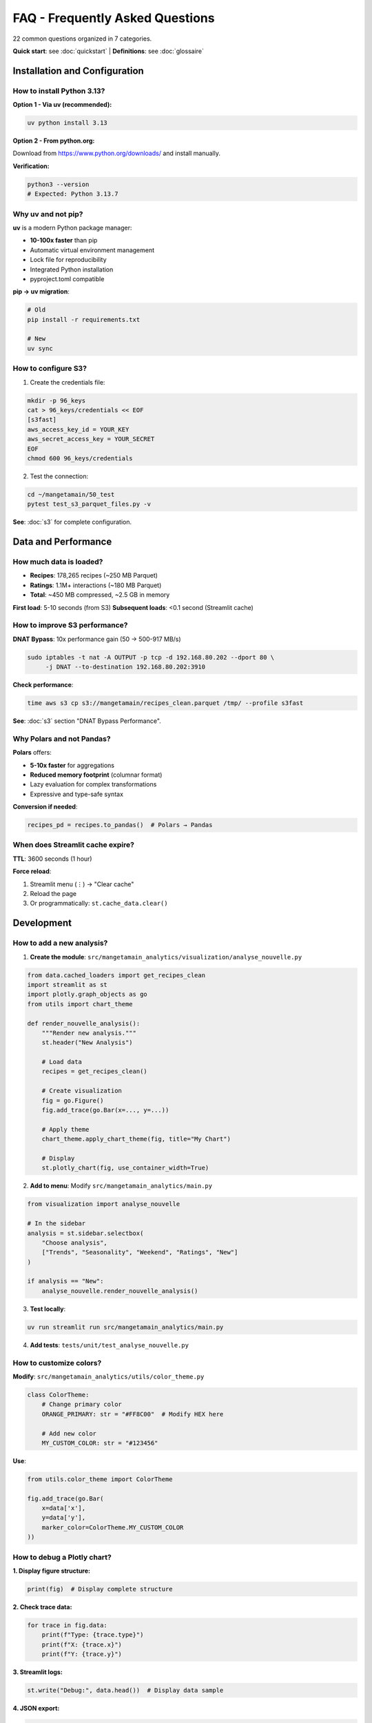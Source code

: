 FAQ - Frequently Asked Questions
================================

22 common questions organized in 7 categories.

**Quick start**: see :doc:`quickstart` | **Definitions**: see :doc:`glossaire`

Installation and Configuration
-------------------------------

How to install Python 3.13?
^^^^^^^^^^^^^^^^^^^^^^^^^^^^

**Option 1 - Via uv (recommended):**

.. code-block:: bash

   uv python install 3.13

**Option 2 - From python.org:**

Download from https://www.python.org/downloads/ and install manually.

**Verification:**

.. code-block:: bash

   python3 --version
   # Expected: Python 3.13.7

Why uv and not pip?
^^^^^^^^^^^^^^^^^^^

**uv** is a modern Python package manager:

* **10-100x faster** than pip
* Automatic virtual environment management
* Lock file for reproducibility
* Integrated Python installation
* pyproject.toml compatible

**pip → uv migration**:

.. code-block:: bash

   # Old
   pip install -r requirements.txt

   # New
   uv sync

How to configure S3?
^^^^^^^^^^^^^^^^^^^^

1. Create the credentials file:

.. code-block:: bash

   mkdir -p 96_keys
   cat > 96_keys/credentials << EOF
   [s3fast]
   aws_access_key_id = YOUR_KEY
   aws_secret_access_key = YOUR_SECRET
   EOF
   chmod 600 96_keys/credentials

2. Test the connection:

.. code-block:: bash

   cd ~/mangetamain/50_test
   pytest test_s3_parquet_files.py -v

**See**: :doc:`s3` for complete configuration.

Data and Performance
--------------------

How much data is loaded?
^^^^^^^^^^^^^^^^^^^^^^^^^

* **Recipes**: 178,265 recipes (~250 MB Parquet)
* **Ratings**: 1.1M+ interactions (~180 MB Parquet)
* **Total**: ~450 MB compressed, ~2.5 GB in memory

**First load**: 5-10 seconds (from S3)
**Subsequent loads**: <0.1 second (Streamlit cache)

How to improve S3 performance?
^^^^^^^^^^^^^^^^^^^^^^^^^^^^^^^

**DNAT Bypass**: 10x performance gain (50 → 500-917 MB/s)

.. code-block:: bash

   sudo iptables -t nat -A OUTPUT -p tcp -d 192.168.80.202 --dport 80 \
        -j DNAT --to-destination 192.168.80.202:3910

**Check performance**:

.. code-block:: bash

   time aws s3 cp s3://mangetamain/recipes_clean.parquet /tmp/ --profile s3fast

**See**: :doc:`s3` section "DNAT Bypass Performance".

Why Polars and not Pandas?
^^^^^^^^^^^^^^^^^^^^^^^^^^^

**Polars** offers:

* **5-10x faster** for aggregations
* **Reduced memory footprint** (columnar format)
* Lazy evaluation for complex transformations
* Expressive and type-safe syntax

**Conversion if needed**:

.. code-block:: python

   recipes_pd = recipes.to_pandas()  # Polars → Pandas

When does Streamlit cache expire?
^^^^^^^^^^^^^^^^^^^^^^^^^^^^^^^^^^

**TTL**: 3600 seconds (1 hour)

**Force reload**:

1. Streamlit menu (⋮) → "Clear cache"
2. Reload the page
3. Or programmatically: ``st.cache_data.clear()``

Development
-----------

How to add a new analysis?
^^^^^^^^^^^^^^^^^^^^^^^^^^^

1. **Create the module**: ``src/mangetamain_analytics/visualization/analyse_nouvelle.py``

.. code-block:: python

   from data.cached_loaders import get_recipes_clean
   import streamlit as st
   import plotly.graph_objects as go
   from utils import chart_theme

   def render_nouvelle_analysis():
       """Render new analysis."""
       st.header("New Analysis")

       # Load data
       recipes = get_recipes_clean()

       # Create visualization
       fig = go.Figure()
       fig.add_trace(go.Bar(x=..., y=...))

       # Apply theme
       chart_theme.apply_chart_theme(fig, title="My Chart")

       # Display
       st.plotly_chart(fig, use_container_width=True)

2. **Add to menu**: Modify ``src/mangetamain_analytics/main.py``

.. code-block:: python

   from visualization import analyse_nouvelle

   # In the sidebar
   analysis = st.sidebar.selectbox(
       "Choose analysis",
       ["Trends", "Seasonality", "Weekend", "Ratings", "New"]
   )

   if analysis == "New":
       analyse_nouvelle.render_nouvelle_analysis()

3. **Test locally**:

.. code-block:: bash

   uv run streamlit run src/mangetamain_analytics/main.py

4. **Add tests**: ``tests/unit/test_analyse_nouvelle.py``

How to customize colors?
^^^^^^^^^^^^^^^^^^^^^^^^^

**Modify**: ``src/mangetamain_analytics/utils/color_theme.py``

.. code-block:: python

   class ColorTheme:
       # Change primary color
       ORANGE_PRIMARY: str = "#FF8C00"  # Modify HEX here

       # Add new color
       MY_CUSTOM_COLOR: str = "#123456"

**Use**:

.. code-block:: python

   from utils.color_theme import ColorTheme

   fig.add_trace(go.Bar(
       x=data['x'],
       y=data['y'],
       marker_color=ColorTheme.MY_CUSTOM_COLOR
   ))

How to debug a Plotly chart?
^^^^^^^^^^^^^^^^^^^^^^^^^^^^^

**1. Display figure structure:**

.. code-block:: python

   print(fig)  # Display complete structure

**2. Check trace data:**

.. code-block:: python

   for trace in fig.data:
       print(f"Type: {trace.type}")
       print(f"X: {trace.x}")
       print(f"Y: {trace.y}")

**3. Streamlit logs:**

.. code-block:: python

   st.write("Debug:", data.head())  # Display data sample

**4. JSON export:**

.. code-block:: python

   import json
   fig_json = fig.to_json()
   st.download_button("Download JSON", fig_json, "figure.json")

Tests and CI/CD
---------------

How to run tests?
^^^^^^^^^^^^^^^^^

**Unit tests (10_preprod):**

.. code-block:: bash

   cd ~/mangetamain/10_preprod
   uv run pytest tests/unit/ -v --cov=src

**Infrastructure tests (50_test):**

.. code-block:: bash

   cd ~/mangetamain/50_test
   pytest -v

**Specific test:**

.. code-block:: bash

   uv run pytest tests/unit/test_color_theme.py::test_to_rgba_basic -v

How to increase coverage?
^^^^^^^^^^^^^^^^^^^^^^^^^^

**1. Identify missing lines:**

.. code-block:: bash

   uv run pytest --cov=src --cov-report=html
   xdg-open htmlcov/index.html

**2. Add tests for red lines**

**3. Mark untestable code:**

.. code-block:: python

   def display_ui():  # pragma: no cover
       """Untestable Streamlit UI function."""
       st.plotly_chart(fig)

**See**: :doc:`tests` for complete test patterns.

CI fails, how to debug?
^^^^^^^^^^^^^^^^^^^^^^^^

**1. Check locally first:**

.. code-block:: bash

   # PEP8
   uv run flake8 src/ tests/

   # Tests
   uv run pytest tests/unit/ --cov=src --cov-fail-under=90

   # Formatting
   uv run black --check src/ tests/

**2. View CI logs on GitHub:**

.. code-block:: bash

   gh run list --limit 5
   gh run view <run-id>

**3. Re-run CI:**

From GitHub UI → Actions → Re-run failed jobs

**See**: :doc:`cicd` for complete CI/CD troubleshooting.

Docker
------

Docker container doesn't start
^^^^^^^^^^^^^^^^^^^^^^^^^^^^^^^

**Diagnostics:**

.. code-block:: bash

   # Check logs
   docker-compose logs mangetamain_preprod

   # Check health
   docker-compose ps

   # Check images
   docker images | grep mangetamain

**Common solutions:**

1. **Port occupied**:

.. code-block:: bash

   lsof -i :8500  # Identify process
   # Modify port in docker-compose.yml

2. **Missing volumes**:

.. code-block:: bash

   # Check paths exist
   ls -la ~/mangetamain/10_preprod/src
   ls -la ~/mangetamain/10_preprod/data

3. **Rebuild image**:

.. code-block:: bash

   docker-compose down
   docker-compose up -d --build

How to see changes in real-time?
^^^^^^^^^^^^^^^^^^^^^^^^^^^^^^^^^

The Docker volume is mapped in read-only mode for source code:

1. **Modify**: Edit files in ``10_preprod/src/``
2. **Streamlit detects**: "Rerun" button appears automatically
3. **Click**: Rerun to see changes

**No container restart needed!**

Deployment
----------

How to deploy to PREPROD?
^^^^^^^^^^^^^^^^^^^^^^^^^^

**Automatic**: Push to ``main`` triggers automatic deployment

.. code-block:: bash

   git add .
   git commit -m "My change"
   git push origin main

**CI/CD takes care of**:

1. Tests (PEP8, pytest, coverage ≥90%)
2. PREPROD deployment if tests OK
3. Discord notification

**Check deployment**:

* URL: https://mangetamain.lafrance.io/
* PREPROD badge visible in app

How to deploy to PRODUCTION?
^^^^^^^^^^^^^^^^^^^^^^^^^^^^^

**Manual with confirmation**:

1. **Go to GitHub Actions** → CD Production
2. **Click**: "Run workflow"
3. **Type**: "DEPLOY" (exactly)
4. **Confirm**: Run workflow

**Automatic backup** performed before deployment

**Check**: https://backtothefuturekitchen.lafrance.io/

**See**: :doc:`cicd` for complete CD details.

How to rollback on error?
^^^^^^^^^^^^^^^^^^^^^^^^^^

**On the dataia VM:**

.. code-block:: bash

   ssh dataia
   cd ~/mangetamain/20_prod

   # View available backups
   ls backups/

   # Restore backup
   git reset --hard <commit-sha-stable>

   # Restart
   cd ../30_docker
   docker-compose -f docker-compose-prod.yml restart

**Discord notifications** contain the SHA of the commit to restore.

Common Errors
-------------

"ImportError: No module named 'streamlit'"
^^^^^^^^^^^^^^^^^^^^^^^^^^^^^^^^^^^^^^^^^^^

**Cause**: Virtual environment not activated or missing dependencies

**Solution**:

.. code-block:: bash

   cd ~/mangetamain/10_preprod
   uv sync  # Reinstall dependencies
   uv run streamlit --version  # Verify

"DuckDB database is locked"
^^^^^^^^^^^^^^^^^^^^^^^^^^^^

**Cause**: Multiple processes accessing DuckDB simultaneously

**Solution**:

.. code-block:: bash

   # Stop all Streamlit processes
   pkill -f streamlit

   # Or restart Docker container
   docker-compose restart

"S3 connection timeout"
^^^^^^^^^^^^^^^^^^^^^^^

**Possible causes**:

1. Invalid credentials → Check ``96_keys/credentials``
2. Unreachable endpoint → ``ping s3fast.lafrance.io``
3. Slow performance → Configure DNAT bypass

**DNAT Solution**: :doc:`s3` section "DNAT Bypass"

"Coverage below 90%"
^^^^^^^^^^^^^^^^^^^^

**CI blocks if coverage < 90%**

**Solution**:

1. Identify missing lines:

.. code-block:: bash

   uv run pytest --cov=src --cov-report=term-missing

2. Add tests for red lines
3. Or mark untestable code: ``# pragma: no cover``

**See**: :doc:`tests` for patterns.

Additional Resources
--------------------

* :doc:`installation` - Complete installation guide
* :doc:`usage` - Application usage
* :doc:`s3` - S3 Garage configuration
* :doc:`architecture` - Detailed technical stack
* :doc:`cicd` - CI/CD pipeline
* :doc:`tests` - Tests and coverage
* :doc:`api/index` - Complete API reference

**Support**: GitHub Issues → https://github.com/julienlafrance/backtothefuturekitchen/issues
